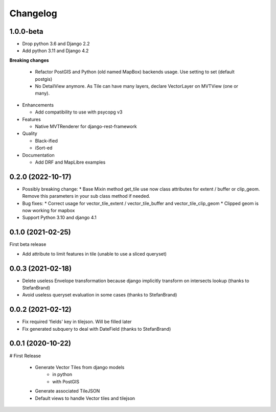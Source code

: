 =========
Changelog
=========

1.0.0-beta
----------

* Drop python 3.6 and Django 2.2
* Add python 3.11 and Django 4.2

**Breaking changes**

  * Refactor PostGIS and Python (old named MapBox) backends usage. Use setting to set (default postgis)
  * No DetailView anymore. As Tile can have many layers, declare VectorLayer on MVTView (one or many).

* Enhancements

  * Add compatibility to use with psycopg v3

* Features

  * Native MVTRenderer for django-rest-framework

* Quality

  * Black-ified
  * iSort-ed

* Documentation

  * Add DRF and MapLibre examples


0.2.0       (2022-10-17)
------------------------

* Possibly breaking change:
  * Base Mixin method get_tile use now class attributes for extent / buffer or clip_geom. Remove this parameters in your sub class method if needed.

* Bug fixes:
  * Correct usage for vector_tile_extent / vector_tile_buffer and vector_tile_clip_geom
  * Clipped geom is now working for mapbox

* Support Python 3.10 and django 4.1
  

0.1.0       (2021-02-25)
------------------------

First beta release

* Add attribute to limit features in tile (unable to use a sliced queryset)


0.0.3       (2021-02-18)
------------------------

* Delete useless Envelope transformation because django implicitly transform on intersects lookup (thanks to StefanBrand)
* Avoid useless queryset evaluation in some cases (thanks to StefanBrand)


0.0.2       (2021-02-12)
------------------------

* Fix required 'fields' key in tilejson. Will be filled later
* Fix generated subquery to deal with DateField (thanks to StefanBrand)


0.0.1       (2020-10-22)
------------------------

# First Release

  * Generate Vector Tiles from django models
      * in python
      * with PostGIS
  * Generate associated TileJSON
  * Default views to handle Vector tiles and tilejson
 
